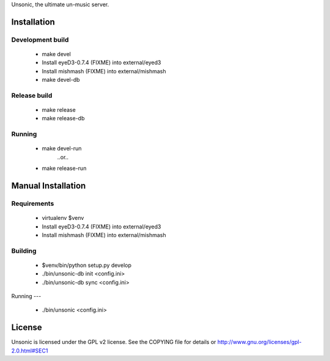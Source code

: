 Unsonic, the ultimate un-music server.

Installation
============

Development build
-----------------
  * make devel
  * Install eyeD3-0.7.4 (FIXME) into external/eyed3
  * Install mishmash (FIXME) into external/mishmash
  * make devel-db

Release build
-------------
  * make release
  * make release-db

Running
-------
  * make devel-run
      ..or..
  * make release-run

Manual Installation
===================

Requirements
------------
  * virtualenv $venv
  * Install eyeD3-0.7.4 (FIXME) into external/eyed3
  * Install mishmash (FIXME) into external/mishmash

Building
-----
  * $venv/bin/python setup.py develop
  * ./bin/unsonic-db init <config.ini>
  * ./bin/unsonic-db sync <config.ini>

Running
---
  * ./bin/unsonic <config.ini>

License
=======
Unsonic is licensed under the GPL v2 license. See the COPYING file for details or
http://www.gnu.org/licenses/gpl-2.0.html#SEC1
